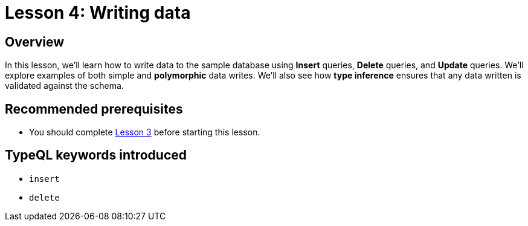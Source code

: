 = Lesson 4: Writing data

== Overview

In this lesson, we'll learn how to write data to the sample database using *Insert* queries, *Delete* queries, and *Update* queries. We'll explore examples of both simple and *polymorphic* data writes. We'll also see how *type inference* ensures that any data written is validated against the schema.

== Recommended prerequisites

* You should complete xref:learn::3-reading-data/3-reading-data.adoc[Lesson 3] before starting this lesson.

== TypeQL keywords introduced

* `insert`
* `delete`

